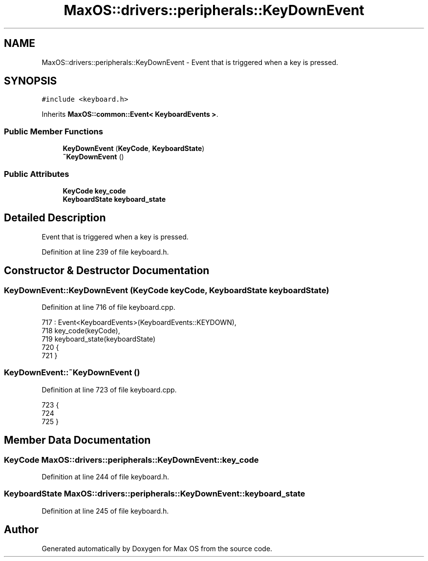 .TH "MaxOS::drivers::peripherals::KeyDownEvent" 3 "Mon Jan 15 2024" "Version 0.1" "Max OS" \" -*- nroff -*-
.ad l
.nh
.SH NAME
MaxOS::drivers::peripherals::KeyDownEvent \- Event that is triggered when a key is pressed\&.  

.SH SYNOPSIS
.br
.PP
.PP
\fC#include <keyboard\&.h>\fP
.PP
Inherits \fBMaxOS::common::Event< KeyboardEvents >\fP\&.
.SS "Public Member Functions"

.in +1c
.ti -1c
.RI "\fBKeyDownEvent\fP (\fBKeyCode\fP, \fBKeyboardState\fP)"
.br
.ti -1c
.RI "\fB~KeyDownEvent\fP ()"
.br
.in -1c
.SS "Public Attributes"

.in +1c
.ti -1c
.RI "\fBKeyCode\fP \fBkey_code\fP"
.br
.ti -1c
.RI "\fBKeyboardState\fP \fBkeyboard_state\fP"
.br
.in -1c
.SH "Detailed Description"
.PP 
Event that is triggered when a key is pressed\&. 
.PP
Definition at line 239 of file keyboard\&.h\&.
.SH "Constructor & Destructor Documentation"
.PP 
.SS "KeyDownEvent::KeyDownEvent (\fBKeyCode\fP keyCode, \fBKeyboardState\fP keyboardState)"

.PP
Definition at line 716 of file keyboard\&.cpp\&.
.PP
.nf
717 : Event<KeyboardEvents>(KeyboardEvents::KEYDOWN),
718   key_code(keyCode),
719   keyboard_state(keyboardState)
720 {
721 }
.fi
.SS "KeyDownEvent::~KeyDownEvent ()"

.PP
Definition at line 723 of file keyboard\&.cpp\&.
.PP
.nf
723                             {
724 
725 }
.fi
.SH "Member Data Documentation"
.PP 
.SS "\fBKeyCode\fP MaxOS::drivers::peripherals::KeyDownEvent::key_code"

.PP
Definition at line 244 of file keyboard\&.h\&.
.SS "\fBKeyboardState\fP MaxOS::drivers::peripherals::KeyDownEvent::keyboard_state"

.PP
Definition at line 245 of file keyboard\&.h\&.

.SH "Author"
.PP 
Generated automatically by Doxygen for Max OS from the source code\&.
